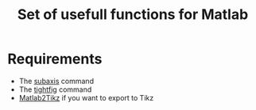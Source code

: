 #+TITLE: Set of usefull functions for Matlab

* Requirements
- The [[https://www.mathworks.com/matlabcentral/fileexchange/3696-subaxis-subplot][subaxis]] command
- The [[https://www.mathworks.com/matlabcentral/fileexchange/34055-tightfig-hfig-?focused=8854279&tab=function][tightfig]] command
- [[https://www.mathworks.com/matlabcentral/fileexchange/22022-matlab2tikz-matlab2tikz][Matlab2Tikz]] if you want to export to Tikz

